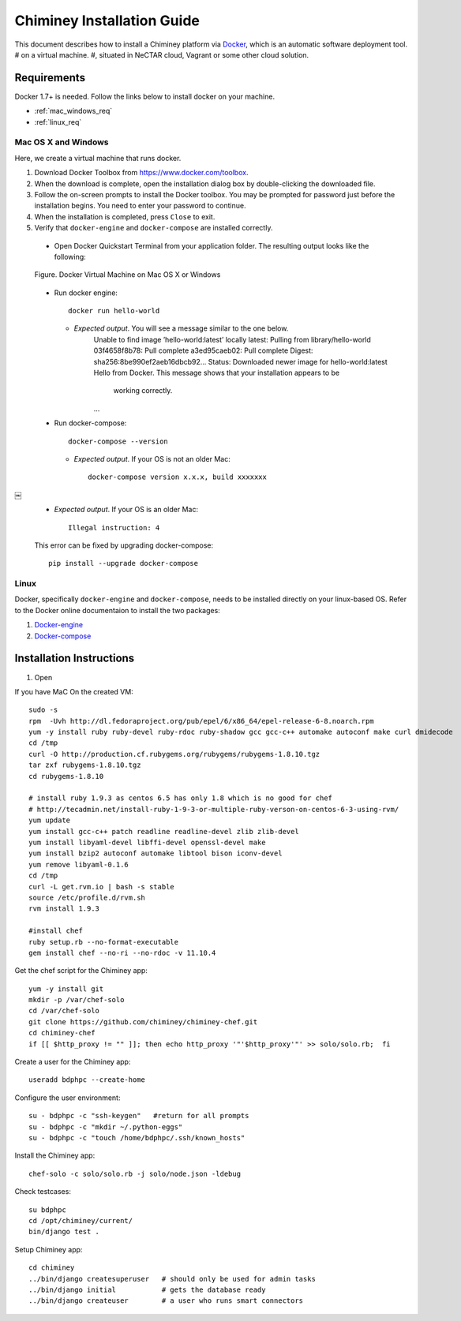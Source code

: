 .. _installation_guide:

Chiminey Installation Guide
===========================


This document describes how to install a Chiminey platform via `Docker <https://www.docker.com>`_, which is an automatic software deployment tool.
# on a virtual machine.
#, situated in NeCTAR cloud, Vagrant or some other cloud solution.

Requirements
------------

Docker 1.7+ is needed. Follow the links below to install docker on your machine.

-  :ref:`mac_windows_req`

-  :ref:`linux_req`

.. _mac_windows_req:

Mac OS X and Windows
~~~~~~~~~~~~~~~~~~~~

Here, we create a virtual machine that runs docker.

1. Download Docker Toolbox from https://www.docker.com/toolbox.

2. When the download is complete, open the installation dialog box by double-clicking the downloaded file.

3. Follow the on-screen prompts to install the Docker toolbox. You may be prompted for password just before the installation begins. You need to enter your password to continue.

4. When the installation is completed, press ``Close`` to exit.

5. Verify that ``docker-engine`` and ``docker-compose`` are installed correctly.

  - Open Docker Quickstart Terminal from your application folder. The resulting output looks like the following:

  .. figure:: img/installation/dockerengine.png
      :align: center
      :alt:   Docker Terminal on Mac OS X or Windows
      :figclass: align-center

      Figure.  Docker Virtual Machine on Mac OS X or Windows

  - Run docker engine::

      docker run hello-world


    + *Expected output*. You will see a message similar to the one below.
       Unable to find image ’hello-world:latest’ locally
       latest: Pulling from library/hello-world
       03f4658f8b78: Pull complete
       a3ed95caeb02: Pull complete
       Digest: sha256:8be990ef2aeb16dbcb92...
       Status: Downloaded newer image for hello-world:latest
       Hello from Docker.
       This message shows that your installation appears to be
           working correctly.
       ...

  - Run docker-compose::

      docker-compose --version

    + *Expected output*. If your OS is not an older Mac::

            docker-compose version x.x.x, build xxxxxxx
￼
    + *Expected output*. If your OS is an older Mac::

            Illegal instruction: 4

    This error can be fixed by upgrading docker-compose::

            pip install --upgrade docker-compose


.. _linux_req:

Linux
~~~~~~

Docker, specifically ``docker-engine`` and ``docker-compose``, needs to be installed directly on your linux-based OS. Refer to the Docker online documentaion to install the two packages:

1. `Docker-engine <https://docs.docker.com/engine/installation/>`_

2. `Docker-compose <https://docs.docker.com/compose/install/>`_


Installation Instructions
------------

1. Open

If you have MaC On the created VM::

    sudo -s
    rpm  -Uvh http://dl.fedoraproject.org/pub/epel/6/x86_64/epel-release-6-8.noarch.rpm
    yum -y install ruby ruby-devel ruby-rdoc ruby-shadow gcc gcc-c++ automake autoconf make curl dmidecode
    cd /tmp
    curl -O http://production.cf.rubygems.org/rubygems/rubygems-1.8.10.tgz
    tar zxf rubygems-1.8.10.tgz
    cd rubygems-1.8.10

    # install ruby 1.9.3 as centos 6.5 has only 1.8 which is no good for chef
    # http://tecadmin.net/install-ruby-1-9-3-or-multiple-ruby-verson-on-centos-6-3-using-rvm/
    yum update
    yum install gcc-c++ patch readline readline-devel zlib zlib-devel
    yum install libyaml-devel libffi-devel openssl-devel make
    yum install bzip2 autoconf automake libtool bison iconv-devel
    yum remove libyaml-0.1.6
    cd /tmp
    curl -L get.rvm.io | bash -s stable
    source /etc/profile.d/rvm.sh
    rvm install 1.9.3

    #install chef
    ruby setup.rb --no-format-executable
    gem install chef --no-ri --no-rdoc -v 11.10.4


Get the chef script for the Chiminey app::

    yum -y install git
    mkdir -p /var/chef-solo
    cd /var/chef-solo
    git clone https://github.com/chiminey/chiminey-chef.git
    cd chiminey-chef
    if [[ $http_proxy != "" ]]; then echo http_proxy '"'$http_proxy'"' >> solo/solo.rb;  fi

Create a user for the Chiminey app::

    useradd bdphpc --create-home

Configure the user environment::

    su - bdphpc -c "ssh-keygen"   #return for all prompts
    su - bdphpc -c "mkdir ~/.python-eggs"
    su - bdphpc -c "touch /home/bdphpc/.ssh/known_hosts"

Install the Chiminey app::

    chef-solo -c solo/solo.rb -j solo/node.json -ldebug

Check testcases::

    su bdphpc
    cd /opt/chiminey/current/
    bin/django test .

Setup Chiminey app::

    cd chiminey
    ../bin/django createsuperuser   # should only be used for admin tasks
    ../bin/django initial           # gets the database ready
    ../bin/django createuser        # a user who runs smart connectors


.. seealso::

        https://www.djangoproject.com/
           The Django Project

        https://docs.djangoproject.com/en/1.4/intro/install/
           Django Quick Install Guide
